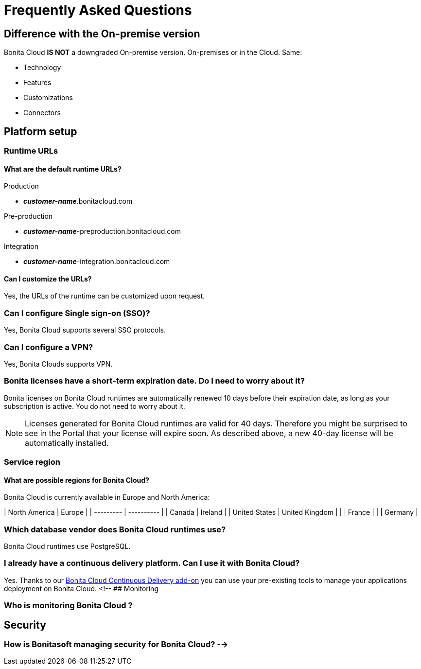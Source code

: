 = Frequently Asked Questions

== Difference with the On-premise version

Bonita Cloud *IS NOT* a downgraded On-premise version.
On-premises or in the Cloud. Same:

* Technology
* Features
* Customizations
* Connectors

== Platform setup

=== Runtime URLs

==== What are the default runtime URLs?

Production

* *_customer-name_*.bonitacloud.com

Pre-production

* *_customer-name_*-preproduction.bonitacloud.com

Integration

* *_customer-name_*-integration.bonitacloud.com

==== Can I customize the URLs?

Yes, the URLs of the runtime can be customized upon request.

=== Can I configure Single sign-on (SSO)?

Yes, Bonita Cloud supports several SSO protocols.

=== Can I configure a VPN?

Yes, Bonita Clouds supports VPN.

=== Bonita licenses have a short-term expiration date. Do I need to worry about it?

Bonita licenses on Bonita Cloud runtimes are automatically renewed 10 days before their expiration date, as long as your subscription is active. You do not need to worry about it.

NOTE: Licenses generated for Bonita Cloud runtimes are valid for 40 days. Therefore you might be surprised to see in the Portal that your license will expire soon. As described above, a new 40-day license will be automatically installed.


=== Service region

==== What are possible regions for Bonita Cloud?

Bonita Cloud is currently available in Europe and North America:

| North America | Europe         |
| --------- | ---------- |
| Canada        | Ireland        |
| United States | United Kingdom |
|               | France         |
|               | Germany        |
// #### Can I move my platform from one region to another?
// List again + it is possible to move

=== Which database vendor does Bonita Cloud runtimes use?

Bonita Cloud runtimes use PostgreSQL.

=== I already have a continuous delivery platform. Can I use it with Bonita Cloud?

Yes. Thanks to our https://documentation.bonitasoft.com/bcd/latest/[Bonita Cloud Continuous Delivery add-on] you can use your pre-existing tools to manage your applications deployment on Bonita Cloud.
<!-- ## Monitoring

=== Who is monitoring Bonita Cloud ?

== Security

=== How is Bonitasoft managing security for Bonita Cloud? -->
